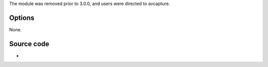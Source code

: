 .. raw:: mediawiki

   {{Module|name=avcapture|type=Access|first_version=2.1.0|os=macOS|description=AVFoundation video capture module}}

The module was removed prior to 3.0.0, and users were directed to avcapture.

Options
-------

None.

Source code
-----------

-  

   .. raw:: mediawiki

      {{VLCSourceFile|modules/access/avcapture.m}}

.. raw:: mediawiki

   {{Documentation}}
